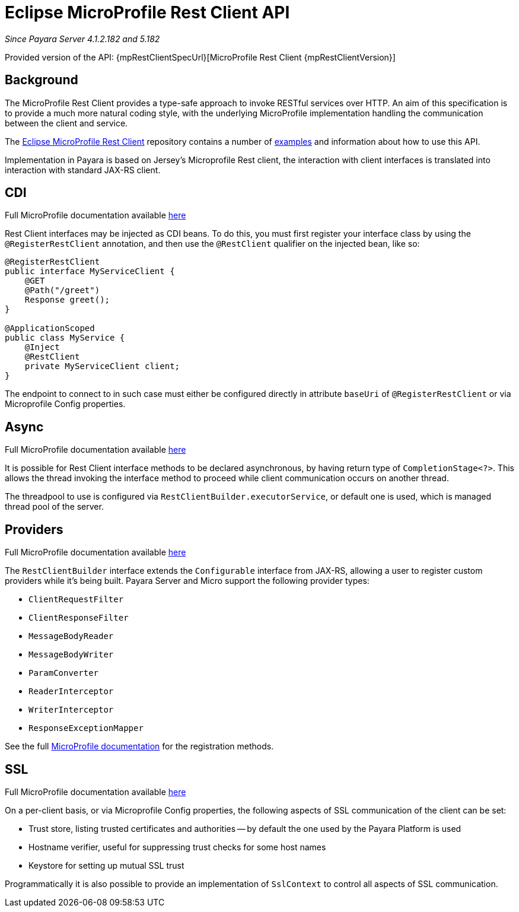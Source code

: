 [[rest-client-api]]
= Eclipse MicroProfile Rest Client API

:repo: https://github.com/eclipse/microprofile-rest-client/tree/1.3.4

_Since Payara Server 4.1.2.182 and 5.182_

Provided version of the API: {mpRestClientSpecUrl}[MicroProfile Rest Client {mpRestClientVersion}]

[[background]]
== Background

The MicroProfile Rest Client provides a type-safe approach to invoke RESTful services over HTTP.
An aim of this specification is to provide a much more natural coding style, with the underlying MicroProfile implementation handling the communication between the client and service.

The {repo}[Eclipse MicroProfile Rest Client] repository contains a number of {repo}/spec/src/main/asciidoc/clientexamples.asciidoc[examples] and information about how to use this API.

Implementation in Payara is based on Jersey's Microprofile Rest client, the interaction with client interfaces is translated into interaction with standard JAX-RS client.

[[cdi]]
== CDI
Full MicroProfile documentation available {repo}/spec/src/main/asciidoc/cdi.asciidoc[here]

Rest Client interfaces may be injected as CDI beans.
To do this, you must first register your interface class by using the `@RegisterRestClient` annotation, and then use the `@RestClient` qualifier on the injected bean, like so:

[source, java]
----
@RegisterRestClient
public interface MyServiceClient {
    @GET
    @Path("/greet")
    Response greet();
}

@ApplicationScoped
public class MyService {
    @Inject
    @RestClient
    private MyServiceClient client;
}
----

The endpoint to connect to in such case must either be configured directly in attribute `baseUri` of `@RegisterRestClient` or via Microprofile Config properties.

[[async]]
== Async

Full MicroProfile documentation available {repo}/spec/src/main/asciidoc/async.asciidoc[here]

It is possible for Rest Client interface methods to be declared asynchronous, by having return type of `CompletionStage<?>`.
This allows the thread invoking the interface method to proceed while client communication occurs on another thread.

The threadpool to use is configured via `RestClientBuilder.executorService`, or default one is used, which is managed thread pool of the server.

[[providers]]
== Providers

Full MicroProfile documentation available {repo}/spec/src/main/asciidoc/providers.asciidoc[here]

The `RestClientBuilder` interface extends the `Configurable` interface from JAX-RS, allowing a user to register custom providers while it's being built.
Payara Server and Micro support the following provider types:

* `ClientRequestFilter`
* `ClientResponseFilter`
* `MessageBodyReader`
* `MessageBodyWriter`
* `ParamConverter`
* `ReaderInterceptor`
* `WriterInterceptor`
* `ResponseExceptionMapper`

See the full {repo}/spec/src/main/asciidoc/providers.asciidoc[MicroProfile documentation] for the registration methods.

[[ssl]]
== SSL
Full MicroProfile documentation available {repo}/spec/src/main/asciidoc/ssl.asciidoc[here]

On a per-client basis, or via Microprofile Config properties, the following aspects of SSL communication of the client can be set:

* Trust store, listing trusted certificates and authorities -- by default the one used by the Payara Platform is used
* Hostname verifier, useful for suppressing trust checks for some host names
* Keystore for setting up mutual SSL trust

Programmatically it is also possible to provide an implementation of `SslContext` to control all aspects of SSL communication.
